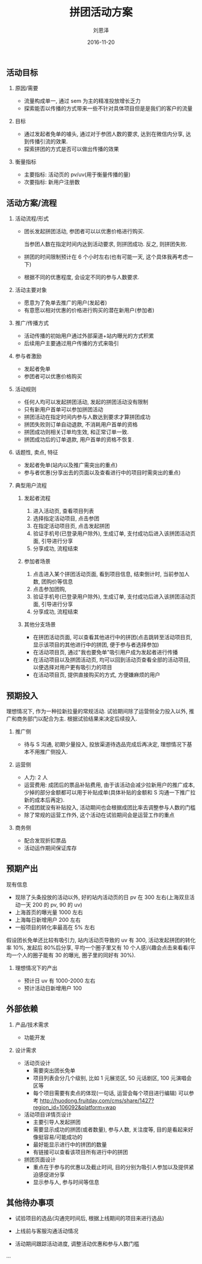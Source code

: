 #+TITLE: 拼团活动方案
#+AUTHOR: 刘恩泽
#+EMAIL:  enze.liu@ipiaoniu.com
#+DATE: 2016-11-20
#+OPTIONS:   H:2 toc:t num:t \n:nil @:t ::t |:t ^:t -:t f:t *:t <:t
#+OPTIONS:   TeX:t LaTeX:t skip:nil d:nil todo:t pri:nil tags:not-in-toc
#+EXPORT_SELECT_TAGS: export
#+EXPORT_EXCLUDE_TAGS: noexport

** 活动目标
*** 原因/需要
- 流量构成单一, 通过 sem 为主的精准投放增长乏力
- 探索能否以传播的方式带来一些不针对具体项目但是是我们的客户的流量
*** 目标
- 通过发起者免单的噱头, 通过对于参团人数的要求, 达到在微信内分享, 达到传播引流的效果.
- 探索拼团的方式是否可以做出传播的效果
*** 衡量指标
- 主要指标: 活动页的 pv/uv(用于衡量传播的量)
- 次要指标: 新用户注册数

** 活动方案/流程
*** 活动流程/形式

- 团长发起拼团活动, 参团者可以以优惠价格进行购买.

  当参团人数在指定时间内达到活动要求, 则拼团成功. 反之, 则拼团失败.

- 拼团的时间限制预计在 6 个小时左右(也有可能一天, 这个具体我再考虑一下)

- 根据不同的优惠程度, 会设定不同的参与人数要求.


*** 活动主要对象
- 愿意为了免单去推广的用户(发起者)
- 有意愿以相对优惠的价格进行购买的潜在新用户(参加者)
*** 推广/传播方式
- 活动传播的初始用户通过外部渠道+站内曝光的方式积累
- 后续用户主要通过用户传播的方式来吸引
*** 参与者激励
- 发起者免单
- 参团者可以优惠价格购买
*** 活动规则
- 任何人均可以发起拼团活动, 发起的拼团活动没有限制
- 只有新用户首单可以参加拼团活动
- 拼团活动在指定时间内参与人数达到要求才算拼团成功
- 拼团失败则订单自动退款, 不消耗用户首单的资格
- 拼团成功则相关订单均生效, 和正常订单一致.
- 拼团成功后的订单退款, 用户首单的资格不恢复.
*** 话题性, 卖点, 特征
- 发起者免单(站内以及推广需突出的重点)
- 参与者优惠(分享出去的页面以及查看进行中的项目时需突出的重点)
*** 典型用户流程
**** 发起者流程
1. 进入活动页, 查看项目列表
2. 选择指定活动项目, 点击参团
3. 在指定活动项目页, 点击发起拼团
4. 验证手机号(已登录用户除外), 生成订单, 支付成功后进入该拼团活动页面, 引导进行分享
5. 分享成功, 流程结束

**** 参加者场景
1. 点击进入某个拼团活动页面, 看到项目信息, 结束倒计时, 当前参加人数, 团购价等信息
2. 点击参加团购,
3. 验证手机号(已登录用户除外), 生成订单, 支付成功后进入该拼团活动页面, 引导进行分享
4. 分享成功, 流程结束

**** 其他分支场景
- 在拼团活动页面, 可以查看其他进行中的拼团(点击跳转至活动项目页, 显示该项目的其他进行中的拼团, 便于参与者选择参加)
- 在活动项目页, 通过"我也要免单"吸引用户成为发起者进行传播
- 在活动项目以及拼团活动页, 均可以回到活动页查看全部的活动项目, 以便选择对用户更有吸引力的项目
- 在活动项目页, 提供直接购买的方式, 方便嫌麻烦的用户

** 预期投入
理想情况下, 作为一种拉新拉量的常规活动. 试验期间除了运营侧全力投入以外, 推广和商务部门以配合为主. 根据试验结果来决定后续投入.
*** 推广侧
- 待与 S 沟通, 初期少量投入, 投放渠道待选品完成后再决定, 理想情况下基本不用推广侧投入.
*** 运营侧
- 人力: 2 人
- 运营费用: 成团后的票品补贴费用, 由于该活动会减少拉新用户的推广成本, 少掉的部分金额都可以用于补贴成单(具体补贴的金额和 S 沟通一下推广拉新的成本后再定).
- 不成团就没有补贴投入, 活动期间也会根据成团比率去调整参与人数的门槛
- 除了常规的运营工作外, 这个活动在试验期间会是运营工作的重点
*** 商务侧
- 配合发现折扣票品
- 活动运作期间保证库存

** 预期产出
现有信息
- 现除了头条投放的活动以外, 好的站内活动页的日 pv 在 300 左右(上海双旦活动一天 200 的 pv, 90 的 uv)
- 上海首页的曝光量 1000 左右
- 上海每日新增用户 200 左右
- 一般项目的转化率最高在 5% 左右
假设团长免单还比较有吸引力, 站内活动页导致的 uv 有 300, 活动发起拼团的转化率 10%, 发起后 80%后分享, 平均一个圈子里又有 10 个人感兴趣会点击来看看(平均一个人的圈子能有 30 的曝光, 圈子里的同好有 30%).

*** 理想情况下的产出
- 预计日 uv 有 1000-2000 左右
- 预计活动日新增用户 100

** 外部依赖
*** 产品/技术需求
- 功能开发

*** 设计需求
- 活动页设计
  - 需要突出团长免单
  - 项目列表会分几个级别, 比如 1 元展览区, 50 元话剧区, 100 元演唱会区等
  - 每个项目需要有卖点的体现(一句话, 运营会每个项目进行编辑) 可以参考 http://huodong.fruitday.com/cms/share/1427?region_id=106092&platform=wap
- 活动项目详情页设计
  - 主要引导人发起拼团
  - 需要显示成功的拼团(或者数量), 参与人数, 关注度等, 目的是看起来好像挺容易/可能成功的
  - 最好能显示进行中的拼团的数量
  - 有链接可以查看该项目所有进行中的拼团
- 拼团页面设计
  - 重点在于参与的优惠以及截止时间, 目的分别为吸引人参加以及提供紧迫感促进分享
  - 显示参与人, 参与时间等信息

** 其他待办事项
- 试验项目的选品(沟通完时间后, 根据上线期间的项目来进行选品)

- 上线前与客服沟通活动情况

- 活动期间跟踪活动进度, 调整活动优惠和参与人数门槛

...
